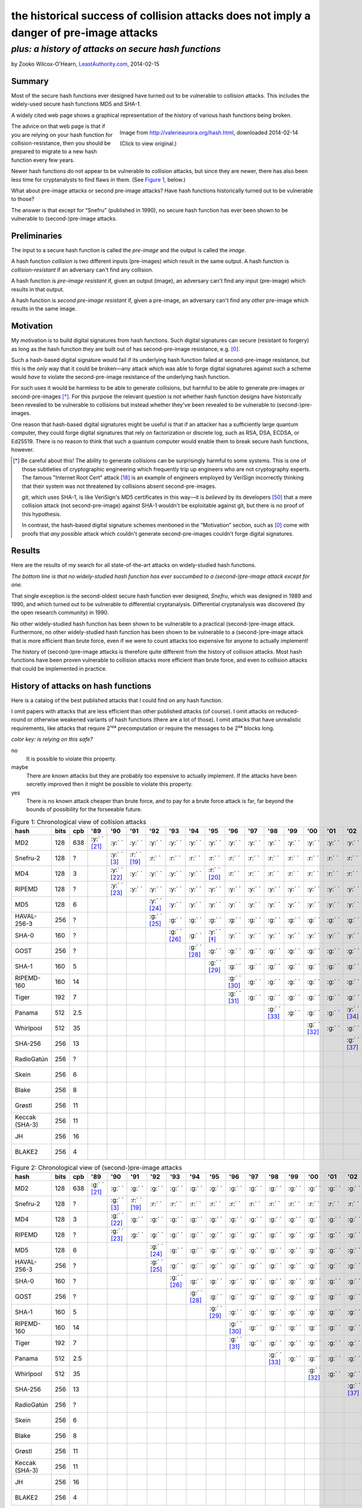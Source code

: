 ﻿.. -*- coding: utf-8-with-signature-unix; fill-column: 73; indent-tabs-mode: nil -*-

========================================================================================
the historical success of collision attacks does not imply a danger of pre-image attacks
========================================================================================

*plus: a history of attacks on secure hash functions*
~~~~~~~~~~~~~~~~~~~~~~~~~~~~~~~~~~~~~~~~~~~~~~~~~~~~~

by Zooko Wilcox-O'Hearn, `LeastAuthority.com`_, 2014-02-15

.. _`LeastAuthority.com`: https://LeastAuthority.com

Summary
=======

Most of the secure hash functions ever designed have turned out to be
vulnerable to collision attacks. This includes the widely-used secure
hash functions MD5 and SHA-1.

A widely cited web page shows a graphical representation of the history
of various hash functions being broken.

.. figure:: valerieaurora.org-hash-crop-2.png
   :target: http://valerieaurora.org/hash.html
   :alt: Image from `http://valerieaurora.org/hash.html`_, downloaded 2014-02-14
   :align: right
   :width: 12cm

   Image from `http://valerieaurora.org/hash.html`_, downloaded 2014-02-14

   (Click to view original.)

.. _`http://valerieaurora.org/hash.html`: http://valerieaurora.org/hash.html

The advice on that web page is that if you are relying on your hash
function for collision-resistance, then you should be prepared to migrate
to a new hash function every few years.

Newer hash functions do not appear to be vulnerable to collision attacks,
but since they are newer, there has also been less time for cryptanalysts
to find flaws in them. (See `Figure 1`_, below.)

What about pre-image attacks or second pre-image attacks? Have hash
functions historically turned out to be vulnerable to those?

The answer is that except for “Snefru” (published in 1990), no secure
hash function has ever been shown to be vulnerable to (second-)pre-image
attacks.

Preliminaries
=============

The input to a secure hash function is called the *pre-image* and the
output is called the *image*.

A hash function *collision* is two different inputs (pre-images) which
result in the same output. A hash function is *collision-resistant* if an
adversary can't find any collision.

A hash function is *pre-image resistant* if, given an output (image), an
adversary can't find any input (pre-image) which results in that output.

A hash function is *second pre-image resistant* if, given a pre-image, an
adversary can't find any *other* pre-image which results in the same
image.

Motivation
==========

My motivation is to build digital signatures from hash functions. Such
digital signatures can secure (resistant to forgery) as long as the hash
function they are built out of has second-pre-image resistance,
e.g. [0]_.

Such a hash-based digital signature would fail if its underlying hash
function failed at second-pre-image resistance, but this is the *only*
way that it could be broken—any attack which was able to forge digital
signatures against such a scheme would *have* to violate the
second-pre-image resistance of the underlying hash function.

For such uses it would be harmless to be able to generate collisions, but
harmful to be able to generate pre-images or second-pre-images [*]_. For
this purpose the relevant question is not whether hash function designs
have historically been revealed to be vulnerable to collisions but
instead whether they've been revealed to be vulnerable to
(second-)pre-images.

One reason that hash-based digital signatures might be useful is that if
an attacker has a sufficiently large quantum computer, they could forge
digital signatures that rely on factorization or discrete log, such as
RSA, DSA, ECDSA, or Ed25519. There is no reason to think that such a
quantum computer would enable them to break secure hash functions,
however.

.. [*] Be careful about this! The ability to generate collisions can be
       surprisingly harmful to some systems. This is one of those
       subtleties of cryptographic engineering which frequently trip up
       engineers who are not cryptography experts. The famous "Internet
       Root Cert" attack [18]_ is an example of engineers employed by
       VeriSign incorrectly thinking that their system was not threatened
       by collisions absent second-pre-images.

       `git`, which uses SHA-1, is like VeriSign's MD5 certificates in
       this way—it is *believed* by its developers [50]_ that a mere
       collision attack (not second-pre-image) against SHA-1 wouldn't be
       exploitable against git, but there is no proof of this hypothesis.

       In contrast, the hash-based digital signature schemes mentioned in
       the “Motivation” section, such as [0]_ come with proofs that *any
       possible* attack which couldn't generate second-pre-images
       couldn't forge digital signatures.

Results
=======

Here are the results of my search for all state-of-the-art attacks on
widely-studied hash functions.

*The bottom line is that no widely-studied hash function has ever
succumbed to a (second-)pre-image attack except for one.*

That single exception is the second-oldest secure hash function ever
designed, *Snefru*, which was designed in 1989 and 1990, and which turned
out to be vulnerable to differential cryptanalysis. Differential
cryptanalysis was discovered (by the open research community) in 1990.

No other widely-studied hash function has been shown to be vulnerable to
a practical (second-)pre-image attack. Furthermore, no other
widely-studied hash function has been shown to be vulnerable to a
(second-)pre-image attack that is more efficient than brute force, even
if we were to count attacks too expensive for anyone to actually
implement!

The history of (second-)pre-image attacks is therefore quite different
from the history of collision attacks. Most hash functions have been
proven vulnerable to collision attacks more efficient than brute force,
and even to collision attacks that could be implemented in practice.

History of attacks on hash functions
====================================

.. role:: y
.. role:: r
.. role:: g
.. role:: c

Here is a catalog of the best published attacks that I could find on any
hash function.

I omit papers with attacks that are less efficient than other published
attacks (of course). I omit attacks on reduced-round or otherwise
weakened variants of hash functions (there are a lot of those). I omit
attacks that have unrealistic requirements, like attacks that require
2¹²⁸ precomputation or require the messages to be 2⁵⁶ blocks long.

.. _`Figure 1`:

*color key: is relying on this safe?*

:r:`no`
   It is possible to violate this property.

:y:`maybe`
   There are known attacks but they are probably too expensive to
   actually implement. If the attacks have been secretly improved then it
   might be possible to violate this property.

:g:`yes`
   There is no known attack cheaper than brute force, and to pay for a
   brute force attack is far, far beyond the bounds of possibility for
   the forseeable future.


.. csv-table:: Figure 1: Chronological view of collision attacks
   :widths: 12,5,5,8,8,8,8,8,8,8,8,8,8,8,8,8,8,8,8,8,8,8,8,8,8,8,8,8,8
   :header: hash,bits ,cpb , '89         , '90         , '91         , '92         , '93         , '94         , '95         , '96         , '97         , '98         , '99   , '00         , '01    ,'02         , '03         , '04        , '05         , '06         , '07         , '08         , '09   , '10        , '11   , '12         , '13   , '14

   MD2           , 128, 638, :y:` ` [21]_, :y:` `      , :y:` `      , :y:` `      , :y:` `      , :y:` `      , :y:` `      , :y:` `      , :y:` `      , :y:` `      , :y:` `, :y:` `      , :y:` `, :y:` `      , :y:` `      , :y:` `     , :y:` `      , :y:` `      , :y:` `      , :y:` `      , :y:` `, :r:` ` [*]_, :r:` `, :r:` `      , :r:` `, :r:` `
   Snefru-2      , 128,  \?,             , :y:` ` [3]_ , :r:` ` [19]_, :r:` `      , :r:` `      , :r:` `      , :r:` `      , :r:` `      , :r:` `      , :r:` `      , :r:` `, :r:` `      , :r:` `, :r:` `      , :r:` `      , :r:` `     , :r:` `      , :r:` `      , :r:` `      , :r:` `      , :r:` `, :r:` `     , :r:` `, :r:` `      , :r:` `, :r:` `
   MD4           , 128,   3,             , :y:` ` [22]_, :y:` `      , :y:` `      , :y:` `      , :y:` `      , :r:` ` [20]_, :r:` `      , :r:` `      , :r:` `      , :r:` `, :r:` `      , :r:` `, :r:` `      , :r:` `      , :r:` `     , :r:` `      , :r:` `      , :r:` `      , :r:` `      , :r:` `, :r:` `     , :r:` `, :r:` `      , :r:` `, :r:` `
   RIPEMD        , 128,  \?,             , :y:` ` [23]_, :y:` `      , :y:` `      , :y:` `      , :y:` `      , :y:` `      , :y:` `      , :y:` `      , :y:` `      , :y:` `, :y:` `      , :y:` `, :y:` `      , :y:` `      , :r:` ` [7]_, :r:` `      , :r:` `      , :r:` `      , :r:` `      , :r:` `, :r:` `     , :r:` `, :r:` `      , :r:` `, :r:` `
   MD5           , 128,   6,             ,             ,             , :y:` ` [24]_, :y:` `      , :y:` `      , :y:` `      , :y:` `      , :y:` `      , :y:` `      , :y:` `, :y:` `      , :y:` `, :y:` `      , :y:` `      , :r:` ` [7]_, :r:` `      , :r:` `      , :r:` `      , :r:` `      , :r:` `, :r:` `     , :r:` `, :r:` `      , :r:` `, :r:` `
   HAVAL-256-3   , 256,  \?,             ,             ,             , :g:` ` [25]_, :g:` `      , :g:` `      , :g:` `      , :g:` `      , :g:` `      , :g:` `      , :g:` `, :g:` `      , :g:` `, :g:` `      , :r:` ` [11]_, :r:` `     , :r:` `      , :r:` `      , :r:` `      , :r:` `      , :r:` `, :r:` `     , :r:` `, :r:` `      , :r:` `, :r:` `
   SHA-0         , 160,  \?,             ,             ,             ,             , :g:` ` [26]_, :g:` `      , :y:` ` [*]_ , :y:` `      , :y:` `      , :y:` `      , :y:` `, :y:` `      , :y:` `, :y:` `      , :y:` `      , :y:` `     , :y:` `      , :r:` ` [27]_, :r:` `      , :r:` `      , :r:` `, :r:` `     , :r:` `, :r:` `      , :r:` `, :r:` `
   GOST          , 256,  \?,             ,             ,             ,             ,             , :g:` ` [28]_, :g:` `      , :g:` `      , :g:` `      , :g:` `      , :g:` `, :g:` `      , :g:` `, :g:` `      , :g:` `      , :g:` `     , :g:` `      , :g:` `      , :g:` `      , :y:` ` [14]_, :y:` `, :y:` `     , :y:` `, :y:` `      , :y:` `, :y:` `
   SHA-1         , 160,   5,             ,             ,             ,             ,             ,             , :g:` ` [29]_, :g:` `      , :g:` `      , :g:` `      , :g:` `, :g:` `      , :g:` `, :g:` `      , :g:` `      , :g:` `     , :r:` ` [15]_, :r:` `      , :r:` `      , :r:` `      , :r:` `, :r:` `     , :r:` `, :r:` `      , :r:` `, :r:` `
   RIPEMD-160    , 160,  14,             ,             ,             ,             ,             ,             ,             , :g:` ` [30]_, :g:` `      , :g:` `      , :g:` `, :g:` `      , :g:` `, :g:` `      , :g:` `      , :g:` `     , :g:` `      , :g:` `      , :g:` `      , :g:` `      , :g:` `, :y:` ` [*]_, :y:` `, :y:` `      , :y:` `, :y:` `
   Tiger         , 192,   7,             ,             ,             ,             ,             ,             ,             , :g:` ` [31]_, :g:` `      , :g:` `      , :g:` `, :g:` `      , :g:` `, :g:` `      , :g:` `      , :g:` `     , :g:` `      , :g:` `      , :g:` `      , :g:` `      , :g:` `, :g:` `     , :g:` `, :g:` `      , :g:` `, :g:` `
   Panama        , 512, 2.5,             ,             ,             ,             ,             ,             ,             ,             ,             , :g:` ` [33]_, :g:` `, :g:` `      , :g:` `, :y:` ` [34]_, :y:` `      , :y:` `     , :y:` `      , :y:` `      , :r:` ` [35]_, :r:` `      , :r:` `, :r:` `     , :r:` `, :r:` `      , :r:` `, :r:` `
   Whirlpool     , 512,  35,             ,             ,             ,             ,             ,             ,             ,             ,             ,             ,       , :g:` ` [32]_, :g:` `, :g:` `      , :g:` `      , :g:` `     , :g:` `      , :g:` `      , :g:` `      , :g:` `      , :g:` `, :g:` `     , :g:` `, :g:` `      , :g:` `, :g:` `
   SHA-256       , 256,  13,             ,             ,             ,             ,             ,             ,             ,             ,             ,             ,       ,             ,       , :g:` ` [37]_, :g:` `      , :g:` `     , :g:` `      , :g:` `      , :g:` `      , :g:` `      , :g:` `, :g:` `     , :g:` `, :g:` `      , :g:` `, :g:` `
   RadioGatún    , 256,  \?,             ,             ,             ,             ,             ,             ,             ,             ,             ,             ,       ,             ,       ,             ,             ,            ,             , :g:` ` [38]_, :g:` `      , :g:` `      , :g:` `, :g:` `     , :g:` `, :g:` `      , :g:` `, :g:` `
   Skein         , 256,   6,             ,             ,             ,             ,             ,             ,             ,             ,             ,             ,       ,             ,       ,             ,             ,            ,             ,             ,             , :g:` ` [39]_, :g:` `, :g:` `     , :g:` `, :g:` `      , :g:` `, :g:` `
   Blake         , 256,   8,             ,             ,             ,             ,             ,             ,             ,             ,             ,             ,       ,             ,       ,             ,             ,            ,             ,             ,             , :g:` ` [40]_, :g:` `, :g:` `     , :g:` `, :g:` `      , :g:` `, :g:` `
   Grøstl        , 256,  11,             ,             ,             ,             ,             ,             ,             ,             ,             ,             ,       ,             ,       ,             ,             ,            ,             ,             ,             , :g:` ` [41]_, :g:` `, :g:` `     , :g:` `, :g:` `      , :g:` `, :g:` `
   Keccak (SHA-3), 256,  11,             ,             ,             ,             ,             ,             ,             ,             ,             ,             ,       ,             ,       ,             ,             ,            ,             ,             ,             , :g:` ` [42]_, :g:` `, :g:` `     , :g:` `, :g:` `      , :g:` `, :g:` `
   JH            , 256,  16,             ,             ,             ,             ,             ,             ,             ,             ,             ,             ,       ,             ,       ,             ,             ,            ,             ,             ,             , :g:` ` [43]_, :g:` `, :g:` `     , :g:` `, :g:` `      , :g:` `, :g:` `
   BLAKE2        , 256,   4,             ,             ,             ,             ,             ,             ,             ,             ,             ,             ,       ,             ,       ,             ,             ,            ,             ,             ,             ,             ,       ,            ,       , :g:` ` [44]_, :g:` `, :g:` `

.. csv-table:: Figure 2: Chronological view of (second-)pre-image attacks
   :widths: 12,5,5,8,8,8,8,8,8,8,8,8,8,8,8,8,8,8,8,8,8,8,8,8,8,8,8,8,8
   :header: hash,bits ,cpb , '89         , '90         , '91         , '92         , '93         , '94         , '95         , '96         , '97         , '98         , '99   , '00         , '01    ,'02         , '03         , '04        , '05         , '06         , '07         , '08         , '09   , '10        , '11   , '12         , '13   , '14

   MD2           , 128, 638, :g:` ` [21]_, :g:` `      , :g:` `      , :g:` `      , :g:` `      , :g:` `      , :g:` `      , :g:` `      , :g:` `      , :g:` `      , :g:` `, :g:` `      , :g:` `, :g:` `      , :g:` `      , :g:` `     , :g:` `      , :g:` `      , :g:` `      , :g:` `      , :g:` `, :g:` `     , :g:` `, :g:` `      , :g:` `, :g:` `
   Snefru-2      , 128,  \?,             , :g:` ` [3]_ , :r:` ` [19]_, :r:` `      , :r:` `      , :r:` `      , :r:` `      , :r:` `      , :r:` `      , :r:` `      , :r:` `, :r:` `      , :r:` `, :r:` `      , :r:` `      , :r:` `     , :r:` `      , :r:` `      , :r:` `      , :r:` `      , :r:` `, :r:` `     , :r:` `, :r:` `      , :r:` `, :r:` `
   MD4           , 128,   3,             , :g:` ` [22]_, :g:` `      , :g:` `      , :g:` `      , :g:` `      , :g:` `      , :g:` `      , :g:` `      , :g:` `      , :g:` `, :g:` `      , :g:` `, :g:` `      , :g:` `      , :g:` `     , :g:` `      , :g:` `      , :g:` `      , :g:` `      , :g:` `, :g:` `     , :g:` `, :g:` `      , :g:` `, :g:` `
   RIPEMD        , 128,  \?,             , :g:` ` [23]_, :g:` `      , :g:` `      , :g:` `      , :g:` `      , :g:` `      , :g:` `      , :g:` `      , :g:` `      , :g:` `, :g:` `      , :g:` `, :g:` `      , :g:` `      , :g:` `     , :g:` `      , :g:` `      , :g:` `      , :g:` `      , :g:` `, :g:` `     , :g:` `, :g:` `      , :g:` `, :g:` `
   MD5           , 128,   6,             ,             ,             , :g:` ` [24]_, :g:` `      , :g:` `      , :g:` `      , :g:` `      , :g:` `      , :g:` `      , :g:` `, :g:` `      , :g:` `, :g:` `      , :g:` `      , :g:` `     , :g:` `      , :g:` `      , :g:` `      , :g:` `      , :g:` `, :g:` `     , :g:` `, :g:` `      , :g:` `, :g:` `
   HAVAL-256-3   , 256,  \?,             ,             ,             , :g:` ` [25]_, :g:` `      , :g:` `      , :g:` `      , :g:` `      , :g:` `      , :g:` `      , :g:` `, :g:` `      , :g:` `, :g:` `      , :g:` `      , :g:` `     , :g:` `      , :g:` `      , :g:` `      , :g:` `      , :g:` `, :g:` `     , :g:` `, :g:` `      , :g:` `, :g:` `
   SHA-0         , 160,  \?,             ,             ,             ,             , :g:` ` [26]_, :g:` `      , :g:` `      , :g:` `      , :g:` `      , :g:` `      , :g:` `, :g:` `      , :g:` `, :g:` `      , :g:` `      , :g:` `     , :g:` `      , :g:` `      , :g:` `      , :g:` `      , :g:` `, :g:` `     , :g:` `, :g:` `      , :g:` `, :g:` `
   GOST          , 256,  \?,             ,             ,             ,             ,             , :g:` ` [28]_, :g:` `      , :g:` `      , :g:` `      , :g:` `      , :g:` `, :g:` `      , :g:` `, :g:` `      , :g:` `      , :g:` `     , :g:` `      , :g:` `      , :g:` `      , :g:` `      , :g:` `, :g:` `     , :g:` `, :g:` `      , :g:` `, :g:` `
   SHA-1         , 160,   5,             ,             ,             ,             ,             ,             , :g:` ` [29]_, :g:` `      , :g:` `      , :g:` `      , :g:` `, :g:` `      , :g:` `, :g:` `      , :g:` `      , :g:` `     , :g:` `      , :g:` `      , :g:` `      , :g:` `      , :g:` `, :g:` `     , :g:` `, :g:` `      , :g:` `, :g:` `
   RIPEMD-160    , 160,  14,             ,             ,             ,             ,             ,             ,             , :g:` ` [30]_, :g:` `      , :g:` `      , :g:` `, :g:` `      , :g:` `, :g:` `      , :g:` `      , :g:` `     , :g:` `      , :g:` `      , :g:` `      , :g:` `      , :g:` `, :g:` `     , :g:` `, :g:` `      , :g:` `, :g:` `
   Tiger         , 192,   7,             ,             ,             ,             ,             ,             ,             , :g:` ` [31]_, :g:` `      , :g:` `      , :g:` `, :g:` `      , :g:` `, :g:` `      , :g:` `      , :g:` `     , :g:` `      , :g:` `      , :g:` `      , :g:` `      , :g:` `, :g:` `     , :g:` `, :g:` `      , :g:` `, :g:` `
   Panama        , 512, 2.5,             ,             ,             ,             ,             ,             ,             ,             ,             , :g:` ` [33]_, :g:` `, :g:` `      , :g:` `, :g:` `      , :g:` `      , :g:` `     , :g:` `      , :g:` `      , :g:` `      , :g:` `      , :g:` `, :g:` `     , :g:` `, :g:` `      , :g:` `, :g:` `
   Whirlpool     , 512,  35,             ,             ,             ,             ,             ,             ,             ,             ,             ,             ,       , :g:` ` [32]_, :g:` `, :g:` `      , :g:` `      , :g:` `     , :g:` `      , :g:` `      , :g:` `      , :g:` `      , :g:` `, :g:` `     , :g:` `, :g:` `      , :g:` `, :g:` `
   SHA-256       , 256,  13,             ,             ,             ,             ,             ,             ,             ,             ,             ,             ,       ,             ,       , :g:` ` [37]_, :g:` `      , :g:` `     , :g:` `      , :g:` `      , :g:` `      , :g:` `      , :g:` `, :g:` `     , :g:` `, :g:` `      , :g:` `, :g:` `
   RadioGatún    , 256,  \?,             ,             ,             ,             ,             ,             ,             ,             ,             ,             ,       ,             ,       ,             ,             ,            ,             , :g:` ` [38]_, :g:` `      , :g:` `      , :g:` `, :g:` `     , :g:` `, :g:` `      , :g:` `, :g:` `
   Skein         , 256,   6,             ,             ,             ,             ,             ,             ,             ,             ,             ,             ,       ,             ,       ,             ,             ,            ,             ,             ,             , :g:` ` [39]_, :g:` `, :g:` `     , :g:` `, :g:` `      , :g:` `, :g:` `
   Blake         , 256,   8,             ,             ,             ,             ,             ,             ,             ,             ,             ,             ,       ,             ,       ,             ,             ,            ,             ,             ,             , :g:` ` [40]_, :g:` `, :g:` `     , :g:` `, :g:` `      , :g:` `, :g:` `
   Grøstl        , 256,  11,             ,             ,             ,             ,             ,             ,             ,             ,             ,             ,       ,             ,       ,             ,             ,            ,             ,             ,             , :g:` ` [41]_, :g:` `, :g:` `     , :g:` `, :g:` `      , :g:` `, :g:` `
   Keccak (SHA-3), 256,  11,             ,             ,             ,             ,             ,             ,             ,             ,             ,             ,       ,             ,       ,             ,             ,            ,             ,             ,             , :g:` ` [42]_, :g:` `, :g:` `     , :g:` `, :g:` `      , :g:` `, :g:` `
   JH            , 256,  16,             ,             ,             ,             ,             ,             ,             ,             ,             ,             ,       ,             ,       ,             ,             ,            ,             ,             ,             , :g:` ` [43]_, :g:` `, :g:` `     , :g:` `, :g:` `      , :g:` `, :g:` `
   BLAKE2        , 256,   4,             ,             ,             ,             ,             ,             ,             ,             ,             ,             ,       ,             ,       ,             ,             ,            ,             ,             ,             ,             ,       ,            ,       , :g:` ` [44]_, :g:` `, :g:` `

I label an attack as cheaper than brute force only if the attack comp
times the attack mem is less than the cost of brute force search (see
[1]_).

If you are aware of any other papers which fit these criteria, or if you spot
an error in this document, please write to me: zooko@LeastAuthority.com.

*Figure 3: Survey of the best known attacks on secure hash functions*

+----------------------+------+------+-----+-----------------------------------+---------------------------------+
| hash                 | year | bits | cpb | collision attacks                 | (second-)preimage attacks       |
|                      |      |      |     +------------+------+-----+---------+------------+------+-----+-------+
|                      |      |      |     | safe?      | comp | mem | ref     | safe?      | comp | mem | ref   |
+======================+======+======+=====+============+======+=====+=========+============+======+=====+=======+
| MD2                  | 1989 |  128 | 638 | :y:`maybe` | 2⁶⁴  | 2⁰  | `[†]`_  | :g:`yes`   | 2⁷²  | 2⁷² | [2]_  |
+----------------------+------+------+-----+------------+------+-----+---------+------------+------+-----+-------+
| Snefru -2 [3]_       | 1990 |  128 |  \? | :r:`no`    | 2¹³  | 2⁰  | [4]_    | :r:`no`    | 2²⁵  | 2⁰  | [4]_  |
+----------------------+------+------+-----+------------+------+-----+---------+------------+------+-----+-------+
| MD4                  | 1990 |  128 |   3 | :r:`no`    | 2²   | 2⁰  | [6]_    | :g:`yes`   | 2⁹⁵  | 2³⁸ | [5]_  |
+----------------------+------+------+-----+------------+------+-----+---------+------------+------+-----+-------+
| RIPEMD               | 1990 |  128 |  \? | :r:`no`    | 2¹⁸  | 2⁰  | [36]_   | :g:`yes`   |      |     |       |
+----------------------+------+------+-----+------------+------+-----+---------+------------+------+-----+-------+
| MD5                  | 1992 |  128 |   6 | :r:`no`    | 2²⁴  | 2⁰  | [9]_    | :g:`yes`   | 2¹²³ | 2⁴⁸ | [8]_  |
+----------------------+------+------+-----+------------+------+-----+---------+------------+------+-----+-------+
| HAVAL-256-3 [25]_    | 1992 |  256 |  \? | :r:`no`    | 2²⁹  | 2⁰  | [11]_   | :g:`yes`   | 2²²⁵ | 2⁶⁸ | [10]_ |
+----------------------+------+------+-----+------------+------+-----+---------+------------+------+-----+-------+
| SHA-0                | 1993 |  160 |  \? | :r:`no`    | 2³⁴  | 2⁰  | [13]_   | :g:`yes`   | 2¹⁸⁹ | 2⁸  |       |
+----------------------+------+------+-----+------------+------+-----+---------+------------+------+-----+-------+
| GOST                 | 1994 |  256 |  \? | :y:`maybe` | 2¹⁰⁵ | 2⁰  | [14]_   | :g:`yes`   | 2¹⁹² | 2⁷⁰ | [14]_ |
+----------------------+------+------+-----+------------+------+-----+---------+------------+------+-----+-------+
| SHA-1                | 1995 |  160 | 4.8 | :r:`no`    | 2⁶⁹  | 2⁰  | [15]_   | :g:`yes`   |      |     |       |
+----------------------+------+------+-----+------------+------+-----+---------+------------+------+-----+-------+
| RIPEMD-160 [30]_     | 1996 |  160 |13.6 | :y:`yes`   | 2⁸⁰  | 2⁰  | `[§]`_  | :g:`yes`   |      |     |       |
+----------------------+------+------+-----+------------+------+-----+---------+------------+------+-----+-------+
| Tiger [31]_          | 1996 |  192 | 6.2 | :g:`yes`   |      |     |         | :g:`yes`   | 2¹⁸⁹ | 2⁸  | [16]_ |
+----------------------+------+------+-----+------------+------+-----+---------+------------+------+-----+-------+
| Panama [33]_         | 1998 |  512 | 2.5 | :r:`no`    | 2⁶   | 2⁰  | [17]_   | :g:`yes`   |      |     |       |
+----------------------+------+------+-----+------------+------+-----+---------+------------+------+-----+-------+
| Whirlpool [32]_      | 2000 |  512 |23.1 | :g:`yes`   |      |     |         | :g:`yes`   |      |     |       |
+----------------------+------+------+-----+------------+------+-----+---------+------------+------+-----+-------+
| SHA-256 [37]_        | 2002 |  256 |13.0 | :g:`yes`   |      |     |         | :g:`yes`   |      |     |       |
+----------------------+------+------+-----+------------+------+-----+---------+------------+------+-----+-------+
| RadioGatún [38]_     | 2006 |  256 |  \? | :g:`yes`   |      |     |         | :g:`yes`   |      |     |       |
+----------------------+------+------+-----+------------+------+-----+---------+------------+------+-----+-------+
| Skein [39]_          | 2008 |  256 | 6.5 | :g:`yes`   |      |     |         | :g:`yes`   |      |     |       |
+----------------------+------+------+-----+------------+------+-----+---------+------------+------+-----+-------+
| Blake [40]_          | 2008 |  256 | 7.6 | :g:`yes`   |      |     |         | :g:`yes`   |      |     |       |
+----------------------+------+------+-----+------------+------+-----+---------+------------+------+-----+-------+
| Grøstl [41]_         | 2008 |  256 |10.2 | :g:`yes`   |      |     |         | :g:`yes`   |      |     |       |
+----------------------+------+------+-----+------------+------+-----+---------+------------+------+-----+-------+
| Keccak (SHA-3) [42]_ | 2008 |  256 |10.4 | :g:`yes`   |      |     |         | :g:`yes`   |      |     |       |
+----------------------+------+------+-----+------------+------+-----+---------+------------+------+-----+-------+
| JH [43]_             | 2008 |  256 |14.0 | :g:`yes`   |      |     |         | :g:`yes`   |      |     |       |
+----------------------+------+------+-----+------------+------+-----+---------+------------+------+-----+-------+
| BLAKE2 [44]_         | 2012 |  256 | 3.5 | :g:`yes`   |      |     |         | :g:`yes`   |      |     |       |
+----------------------+------+------+-----+------------+------+-----+---------+------------+------+-----+-------+

*legend:*:
   * *bit*: the number of bits of output
   * *cpb*: cycles per byte [*]
   * *comp*: approximate computation required for the attack
   * *mem*: approximate memory required for the attack

.. [*] Cycles per byte Panama were taken from on ebash's amd64-h9ivy_,
       4096-byte blocks, median measurement, except for Panama, which is
       not measured on ebash. For Panama, I measured it on my laptop (an
       Intel(R) Core(TM) i5-3427U, which is similar to the ebash h9ivy
       machine) with Crypto++ v5.6.2's implementation of Panama. I also
       measured MD5, SHA-1, SHA-256, SHA-512, SHA-3-256, SHA-3-512,
       Tiger, Whirlpool, and RIPEMD-160 on my machine and confirmed that
       their measurements on my machine were similar to the measurements
       posted from amd64-h9ivy_.

.. | Snefru-3 [3]_  |      |          |     | :r:`no`    | 2²⁹  | 2⁰  |       | :r:`no`    | 2⁵⁶  | 2⁰  |       |
.. +----------------+      |          +-----+------------+------+-----+       +------+-----+------+-----+       +
.. | Snefru-4 [3]_  |      |          |     | :r:`no`    | ≥2⁴⁵ | 2⁰  |       | :y:`maybe` | ≥2⁸⁸ | 2⁰  |       |
.. +----------------+------+----------+-----+------------+------+-----+-------+------------+------+-----+-------+
.. +----------------+      |          +-----+------------+------+-----+-------+------+-----+------+-----+-------+
.. | HAVAL-256-4    |      |          |     | :r:`no`    | 2³⁶  | 2⁰  | [12]_ | :g:`yes`   | 2²⁵⁴ | 2⁶⁸ |       |
.. +----------------+      |          +-----+------------+------+-----+-------+------+-----+------+-----+-------+
.. | HAVAL-256-5    |      |          |     | :y:`maybe` | 2¹²³ | 2⁰  |       | :g:`yes`   | 2²⁵⁵ | 2⁶⁸ |       |


.. _[†]:

.. [*] For MD2, I marked it as "maybe" safe in the collisions column up
       until 2010 and then marked is as "no". This is even though there
       are no known collision attacks on them better than brute
       force. This is because MD2's 128-bit output means the brute force
       attack takes only 2⁶⁴ comp and negligible memory to find a
       collision. To do that much comp has become feasible over the last
       few years. For example, in 2014 the Bitcoin mining network is
       doing it approximately every 10 minutes [45]_, [46]_!

.. [*] SHA-0 was considered unsafe beginning in 1995, not because of any
       published attack on it, nor because the 2⁸⁰ work factor for the
       brute force collision attack was feasible, but because the NSA had
       asserted that something was wrong with SHA-0 when they published
       SHA-1.

.. _[§]:

.. [*] RIPEMD-160's 160-bit output means it takes only 2⁸⁰ comp and
       negligible memory to find a collision. In my estimation this was
       safe until recently and is now “maybe” safe. See also [47]_ and
       Table 5.1 of [49]_.

.. XXX Hm, actually maybe 2⁸⁰ is now unsafe! https://twitter.com/josephbonneau/status/436362370785751040

Discussion
==========

The main result of this investigation is that “the historical success of
collision attacks does not imply a danger of pre-image attacks”.

Another interesting pattern that I perceive in these results is that 




Acknowledgments
===============

Thanks to Daira Hopwood, Andreas Hülsing, and Samuel Neves for comments on this note.


.. [0] http://eprint.iacr.org/2011/484 .. Buchmann-2011
.. [1] http://cr.yp.to/papers.html#bruteforce .. Bernstein-2005
.. [2] http://www.springerlink.com/content/qn746388035614r1/ .. Knudsen-2007
.. [3] http://www.springerlink.com/content/t10683l407363633/ .. Merkle-1990
.. [4] http://www.springerlink.com/content/208q118x13181g32/ .. Biham-2008
.. [5] http://eprint.iacr.org/2010/583 .. Zhong-2010
.. [6] http://www.springerlink.com/content/v6526284mu858v37/ .. Naito-2006
.. [7] http://eprint.iacr.org/2004/199 .. Wang-2004 “Collisions for Hash Functions MD4, MD5, HAVAL-128 and RIPEMD”
.. [8] http://www.springerlink.com/content/d7pm142n58853467/ .. Sasaki-2009
.. [9] http://marc-stevens.nl/research/papers/MTh%20Marc%20Stevens%20-%20On%20Collisions%20for%20MD5.pdf .. Stevens-2007
.. [10] http://www.springerlink.com/content/d382324nl16251pp/ .. Sasaki-2008
.. [11] http://academic.research.microsoft.com/Publication/676305/cryptanalysis-of-3pass-haval .. Van-Rompay-2003
.. [12] http://www.springerlink.com/content/0n9018738x721090/ .. Yu-2006
.. [13] http://www.springerlink.com/content/3810jp9730369045/ .. Manuel-2008
.. [14] http://www.cosic.esat.kuleuven.be/publications/article-2091.pdf .. Mendel-2008
.. [15] http://people.csail.mit.edu/yiqun/SHA1AttackProceedingVersion.pdf .. Wang-2005b “Finding Collisions in the Full SHA-1”
.. [16] http://eprint.iacr.org/2010/016 .. Guo-2010
.. [17] http://radiogatun.noekeon.org/panama/PanamaAttack.pdf .. Daemen-2007 “Producing Collisions for Panama, Instantaneously”
.. [18] http://www.win.tue.nl/hashclash/rogue-ca/ .. Sotirov-2009
.. [19] http://link.springer.com/chapter/10.1007%2F3-540-46766-1_11 .. Biham-1991
.. [20] http://repo.zenk-security.com/Cryptographie%20.%20Algorithmes%20.%20Steganographie/Cryptanalysis%20of%20MD4.pdf .. Dobbertin-1995
.. [21] https://tools.ietf.org/html/rfc1115
.. [22] https://tools.ietf.org/html/rfc1186
.. [23] http://books.google.com/books?id=9Zi0__jNRvEC&lpg=PA1&ots=NJoLlc8QRz&dq=%E2%80%9CIntegrity%20Primitives%20for%20Secure%20Information%20Systems.%20Final%20Report%20of%20RACE%20Integrity%20Primitives%20Evaluation%20(RIPE-RACE%201040)%2C%E2%80%9D&lr&pg=PA71#v=onepage&q=ripemd&f=false
.. [24] https://tools.ietf.org/html/rfc1321
.. [25] http://labs.calyptix.com/files/haval-paper.pdf Zheng-1992 “HAVAL – a one-way hashing algorithm with variable length of output”
.. [26] "FIPS PUB 180 / Federal Information Processing Standards Publication 180 / 1993 MAY 11"
.. [27] http://link.springer.com/chapter/10.1007%2F11426639_3 .. Biham-2005 “Collisions of SHA-0 and Reduced SHA-1”
.. [28] "GOST 34.11-94, Information Technology Cryptographic Data Security Hashing Function (1994) (in Russian)"
.. [29] http://itl.nist.gov/fipspubs/fip180-1.htm .. SHA-1
.. [30] http://link.springer.com/chapter/10.1007%2F3-540-60865-6_44 “RIPEMD-160: A Strengthened Version of RIPEMD”
.. [31] http://link.springer.com/chapter/10.1007/3-540-60865-6_46 Anderson-1996 “Tiger: A fast new hash function”
.. [32] http://cryptospecs.googlecode.com/svn/trunk/hash/specs/whirlpool.pdf Barreto-2000 “The WHIRLPOOL Hashing Function”
.. [33] http://link.springer.com/chapter/10.1007/3-540-69710-1_5 Daemen-1998 “Fast Hashing and Stream Encryption with Panama”
.. [34] http://www.cosic.esat.kuleuven.be/publications/article-81.pdf Rijmen-2002 “Producing Collisions for PANAMA”
.. [35] http://radiogatun.noekeon.org/panama/ Daemen-2007 “Producing Collisions for Panama, Instantaneously”
.. [36] http://citeseerx.ist.psu.edu/viewdoc/summary?doi=10.1.1.106.4759 .. Wang-2005a .. “Cryptanalysis of the hash functions MD4 and RIPEMD”
.. [37] http://csrc.nist.gov/publications/fips/fips180-2/fips180-2.pdf .. “FIPS Publication 180-2”
.. [38] http://radiogatun.noekeon.org/ Bertoni-2006 “The RadioGatún Hash Function Family”
.. [39] http://www.skein-hash.info/sites/default/files/skein1.3.pdf Ferguson-2008 “The Skein Hash Function Family”
.. [40] https://131002.net/blake/ Aumasson-2008 “SHA-3 proposal BLAKE”
.. [41] http://www.groestl.info/ Gauravaram-2008 “Grøstl – a SHA-3 candidate”
.. [42] http://keccak.noekeon.org/ Bertoni-2008 “The Keccak sponge function family”
.. [43] http://www3.ntu.edu.sg/home/wuhj/research/jh/ Wu-2008 “The Hash Function JH”
.. [44] https://blake2.net/ Aumasson-2012 “BLAKE2: simpler, smaller, fast as MD5”
.. [45] https://en.bitcoin.it/wiki/Difficulty
.. [46] http://bitcoin.sipa.be/
.. [47] http://www.keylength.com/en/3/
.. [49] http://www.ecrypt.eu.org/documents/D.SPA.20.pdf Smart-2012 “ECRYPT II Yearly Report on Algorithms and Keysizes (2011-2012)”
.. [50] http://www.mail-archive.com/cryptography@metzdowd.com/msg10800.html Linus Torvalds email 


.. .. _Leurent-2008: http://www.di.ens.fr/~leurent/files/MD4_FSE08.pdf
.. .. _SHA-3-Zoo: http://ehash.iaik.tugraz.at/wiki/The_SHA-3_Zoo
.. _amd64-h9ivy: http://bench.cr.yp.to/results-hash.html#amd64-h9ivy



:Author: Zooko Wilcox-O'Hearn
:Contact: zooko@LeastAuthority.com
:Affiliation: LeastAuthority.com
:Revision: 0.11.0
:Date: 2014-02-15
:License: `Creative Commons Attribution 4.0 International License`_

.. _Creative Commons Attribution 4.0 International License: http://creativecommons.org/licenses/by/4.0/deed.en_US


.. raw:: html

   <script type="text/javascript" src="https://ajax.googleapis.com/ajax/libs/jquery/1.7.1/jquery.min.js"></script>
   <script>
     $(document).ready(function() {
       $('.r').parent().addClass('r-parent');
     });
     $(document).ready(function() {
       $('.y').parent().addClass('y-parent');
     });
     $(document).ready(function() {
       $('.g').parent().addClass('g-parent');
     });
     $(document).ready(function() {
       $('.c').parent().addClass('c-parent');
     });
   </script>

   <style>
      .r-parent {background-color:#FF2A2A;}
   </style>
   <style>
      .y-parent {background-color:#FFFF00;}
   </style>
   <style>
      .g-parent {background-color:#00FF00;}
   </style>
   <style>
      .c-parent {background-color:transparent;}
   </style>
